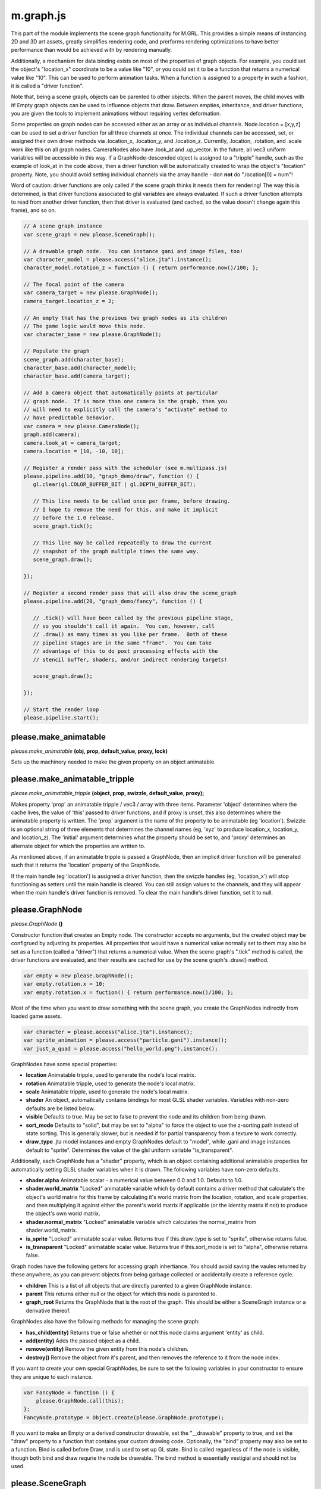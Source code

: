 

m.graph.js
==========

This part of the module implements the scene graph functionality for
M.GRL. This provides a simple means of instancing 2D and 3D art assets,
greatly simplifies rendering code, and prerforms rendering optimizations
to have better performance than would be achieved with by rendering
manually.

Additionally, a mechanism for data binding exists on most of the
properties of graph objects. For example, you could set the object's
"location\_x" coordinate to be a value like "10", or you could set it to
be a function that returns a numerical value like "10". This can be used
to perform animation tasks. When a function is assigned to a property in
such a fashion, it is called a "driver function".

Note that, being a scene graph, objects can be parented to other
objects. When the parent moves, the child moves with it! Empty graph
objects can be used to influence objects that draw. Between empties,
inheritance, and driver functions, you are given the tools to implement
animations without requiring vertex deformation.

Some properties on graph nodes can be accessed either as an array or as
individual channels. Node.location = [x,y,z] can be used to set a driver
function for all three channels at once. The individual channels can be
accessed, set, or assigned their own driver methods via .location\_x,
.location\_y, and .location\_z. Currently, .location, .rotation, and
.scale work like this on all graph nodes. CameraNodes also have
.look\_at and .up\_vector. In the future, all vec3 uniform variables
will be accessible in this way. If a GraphNode-descended object is
assigned to a "tripple" handle, such as the example of look\_at in the
code above, then a driver function will be automatically created to wrap
the object's "location" property. Note, you should avoid setting
individual channels via the array handle - don **not** do ".location[0]
= num"!

Word of caution: driver functions are only called if the scene graph
thinks it needs them for rendering! The way this is determined, is that
driver functions associated to glsl variables are always evaluated. If
such a driver function attempts to read from another driver function,
then that driver is evaluated (and cached, so the value doesn't change
again this frame), and so on.

.. code-block:: javascript

    // A scene graph instance
    var scene_graph = new please.SceneGraph();

    // A drawable graph node.  You can instance gani and image files, too!
    var character_model = please.access("alice.jta").instance();
    character_model.rotation_z = function () { return performance.now()/100; };

    // The focal point of the camera
    var camera_target = new please.GraphNode();
    camera_target.location_z = 2;

    // An empty that has the previous two graph nodes as its children
    // The game logic would move this node.
    var character_base = new please.GraphNode();

    // Populate the graph
    scene_graph.add(character_base);
    character_base.add(character_model);
    character_base.add(camera_target);

    // Add a camera object that automatically points at particular
    // graph node.  If is more than one camera in the graph, then you
    // will need to explicitly call the camera's "activate" method to
    // have predictable behavior.
    var camera = new please.CameraNode();
    graph.add(camera);
    camera.look_at = camera_target;
    camera.location = [10, -10, 10];

    // Register a render pass with the scheduler (see m.multipass.js)
    please.pipeline.add(10, "graph_demo/draw", function () {
       gl.clear(gl.COLOR_BUFFER_BIT | gl.DEPTH_BUFFER_BIT);

       // This line needs to be called once per frame, before drawing.
       // I hope to remove the need for this, and make it implicit
       // before the 1.0 release.
       scene_graph.tick();

       // This line may be called repeatedly to draw the current
       // snapshot of the graph multiple times the same way.
       scene_graph.draw();

    });

    // Register a second render pass that will also draw the scene_graph
    please.pipeline.add(20, "graph_demo/fancy", function () {

       // .tick() will have been called by the previous pipeline stage,
       // so you shouldn't call it again.  You can, however, call
       // .draw() as many times as you like per frame.  Both of these
       // pipeline stages are in the same "frame".  You can take
       // advantage of this to do post processing effects with the
       // stencil buffer, shaders, and/or indirect rendering targets!

       scene_graph.draw();

    });

    // Start the render loop
    please.pipeline.start();





please.make_animatable
----------------------
*please.make\_animatable* **(obj, prop, default\_value, proxy, lock)**

Sets up the machinery needed to make the given property on an object
animatable.


please.make_animatable_tripple
------------------------------
*please.make\_animatable\_tripple* **(object, prop, swizzle,
default\_value, proxy);**

Makes property 'prop' an animatable tripple / vec3 / array with three
items. Parameter 'object' determines where the cache lives, the value of
'this' passed to driver functions, and if proxy is unset, this also
determines where the animatable property is written. The 'prop' argument
is the name of the property to be animatable (eg 'location'). Swizzle is
an optional string of three elements that determines the channel names
(eg, 'xyz' to produce location\_x, location\_y, and location\_z). The
'initial' argument determines what the property should be set to, and
'proxy' determines an alternate object for which the properties are
written to.

As mentioned above, if an animatable tripple is passed a GraphNode, then
an implicit driver function will be generated such that it returns the
'location' property of the GraphNode.

If the main handle (eg 'location') is assigned a driver function, then
the swizzle handles (eg, 'location\_x') will stop functioning as setters
until the main handle is cleared. You can still assign values to the
channels, and they will appear when the main handle's driver function is
removed. To clear the main handle's driver function, set it to null.


please.GraphNode
----------------
*please.GraphNode* **()**

Constructor function that creates an Empty node. The constructor accepts
no arguments, but the created object may be configrued by adjusting its
properties. All properties that would have a numerical value normally
set to them may also be set as a function (called a "driver") that
returns a numerical value. When the scene graph's ".tick" method is
called, the driver functions are evaluated, and their results are cached
for use by the scene graph's .draw() method.

.. code-block:: javascript

    var empty = new please.GraphNode();
    var empty.rotation.x = 10;
    var empty.rotation.x = fuction() { return performance.now()/100; };

Most of the time when you want to draw something with the scene graph,
you create the GraphNodes indirectly from loaded game assets.

.. code-block:: javascript

    var character = please.access("alice.jta").instance();
    var sprite_animation = please.access("particle.gani").instance();
    var just_a_quad = please.access("hello_world.png").instance();

GraphNodes have some special properties:

-  **location** Animatable tripple, used to generate the node's local
   matrix.

-  **rotation** Animatable tripple, used to generate the node's local
   matrix.

-  **scale** Animatable tripple, used to generate the node's local
   matrix.

-  **shader** An object, automatically contains bindings for most GLSL
   shader variables. Variables with non-zero defaults are be listed
   below.

-  **visible** Defaults to true. May be set to false to prevent the node
   and its children from being drawn.

-  **sort\_mode** Defaults to "solid", but may be set to "alpha" to
   force the object to use the z-sorting path instead of state sorting.
   This is generally slower, but is needed if for partial transparency
   from a texture to work correctly.

-  **draw\_type** .jta model instances and empty GraphNodes default to
   "model", while .gani and image instances default to "sprite".
   Determines the value of the glsl uniform variable "is\_transparent".

Additionally, each GraphNode has a "shader" property, which is an object
containing additional animatable properties for automatically setting
GLSL shader variables when it is drawn. The following variables have
non-zero defaults.

-  **shader.alpha** Animatable scalar - a numerical value between 0.0
   and 1.0. Defaults to 1.0.

-  **shader.world\_matrix** "Locked" animatable variable which by
   default contains a driver method that calculate's the object's world
   matrix for this frame by calculating it's world matrix from the
   location, rotation, and scale properties, and then multiplying it
   against either the parent's world matrix if applicable (or the
   identity matrix if not) to produce the object's own world matrix.

-  **shader.normal\_matrix** "Locked" animatable variable which
   calculates the normal\_matrix from shader.world\_matrix.

-  **is\_sprite** "Locked" animatable scalar value. Returns true if
   this.draw\_type is set to "sprite", otherwise returns false.

-  **is\_transparent** "Locked" animatable scalar value. Returns true if
   this.sort\_mode is set to "alpha", otherwise returns false.

Graph nodes have the following getters for accessing graph inhertiance.
You should avoid saving the vaules returned by these anywhere, as you
can prevent objects from being garbage collected or accidentally create
a reference cycle.

-  **children** This is a list of all objects that are directly parented
   to a given GraphNode instance.

-  **parent** This returns either null or the object for which this node
   is parented to.

-  **graph\_root** Returns the GraphNode that is the root of the graph.
   This should be either a SceneGraph instance or a derivative thereof.

GraphNodes also have the following methods for managing the scene graph:

-  **has\_child(entity)** Returns true or false whether or not this node
   claims argument 'entity' as child.

-  **add(entity)** Adds the passed object as a child.

-  **remove(entity)** Remove the given entity from this node's children.

-  **destroy()** Remove the object from it's parent, and then removes
   the reference to it from the node index.

If you want to create your own special GraphNodes, be sure to set the
following variables in your constructor to ensure they are unique to
each instance.

.. code-block:: javascript

    var FancyNode = function () {
        please.GraphNode.call(this);
    };
    FancyNode.prototype = Object.create(please.GraphNode.prototype);

If you want to make an Empty or a derived constructor drawable, set the
"\_\_drawable" property to true, and set the "draw" property to a
function that contains your custom drawing code. Optionally, the "bind"
property may also be set to a function. Bind is called before Draw, and
is used to set up GL state. Bind is called regardless of if the node is
visible, though both bind and draw requrie the node be drawable. The
bind method is essentially vestigial and should not be used.


please.SceneGraph
-----------------
*please.SceneGraph* **()**

Constructor function that creates an instance of the scene graph. The
constructor accepts no arguments. The graph must contain at least one
camera to be renderable. See CameraNode docstring for more details.

The **.tick()** method on SceneGraph instances is called once per frame
(multiple render passes may occur per frame), and is responsible for
determining the world matricies for each object in the graph, caching
the newest values of driver functions, and performs state sorting.

The **.draw()** method is responsible for invoking the .draw() methods
of all of the nodes in the graph. State sorted nodes will be invoked in
the order determined by .tick, though the z-sorted nodes will need to be
sorted on every draw call. This method may called as many times as you
like per frame. Normally the usage of this will look something like the
following example:

.. code-block:: javascript

    please.pipeline.add(10, "graph_demo/draw", function () {
       gl.clear(gl.COLOR_BUFFER_BIT | gl.DEPTH_BUFFER_BIT);
       scene_graph.tick();
       scene_graph.draw();
    });



please.CameraNode
-----------------
*please.CameraNode* **()**

Constructor function that creates a camera object to be put in the scene
graph. Camera nodes support both orthographic and perspective
projection, and almost all of their properties are animatable. The view
matrix can be generated in one of two ways described below.

To make a camera active, call it's "activate()" method. If no camera was
explicitly activated, then the scene graph will call the first one added
that is an immediate child, and if no such camera still exists, then it
will pick the first one it can find durring state sorting.

The default way in which the view matrix is calculated uses the
mat4.lookAt method from the glMatrix library. The following properties
provide the arguments for the library call. Note that the location
argument is missing - this is because the CameraNode's scene graph
coordinates are used instead.

-  **look\_at** A vector of 3 values (defaults to [0, 0, 0]), null, or
   another GraphNode. This is the coordinate where the camera is pointed
   at. If this is set to null, then the CameraNode's calculated world
   matrix is used as the view matrix.

-  **up\_vector** A normal vector of 3 values, indicating which way is
   up (defaults to [0, 0, 1]). If set to null, [0, 0, 1] will be used
   instead

If the look\_at property is set to null, the node's world matrix as
generated be the scene graph will be used as the view matrix instead.

One can change between orthographic and perspective projection by
calling one of the following methods:

-  **set\_perspective()**

-  **set\_orthographic()**

The following property influences how the projection matrix is generated
when the camera is in perspective mode (default behavior).

-  **fov** Field of view, defined in degrees. Defaults to 45.

The following properties influence how the projection matrix is
generated when the camera is in orthographic mode. When any of these are
set to 'null' (default behavior), the bottom left corner is (0, 0), and
the top right is (canvas\_width, canvas\_height).

-  **left**

-  **right**

-  **bottom**

-  **up**

The following properties influence how the projection matrix is
generated, and are common to both orthographic and perspective mode:

-  **width** Defaults to null, which indicates to use the rendering
   canvas's width instead. For perspective rendering, width and height
   are used to calculate the screen ratio. Orthographic rendering uses
   these to calculate the top right coordinate.

-  **height** Defaults to null, which indicates to use the rendering
   canvas's height instead. For perspective rendering, width and height
   are used to calculate the screen ratio. Orthographic rendering uses
   these to calculate the top right coordinate.

-  **near** Defaults to 0.1

-  **far** Defaults to 100.0




